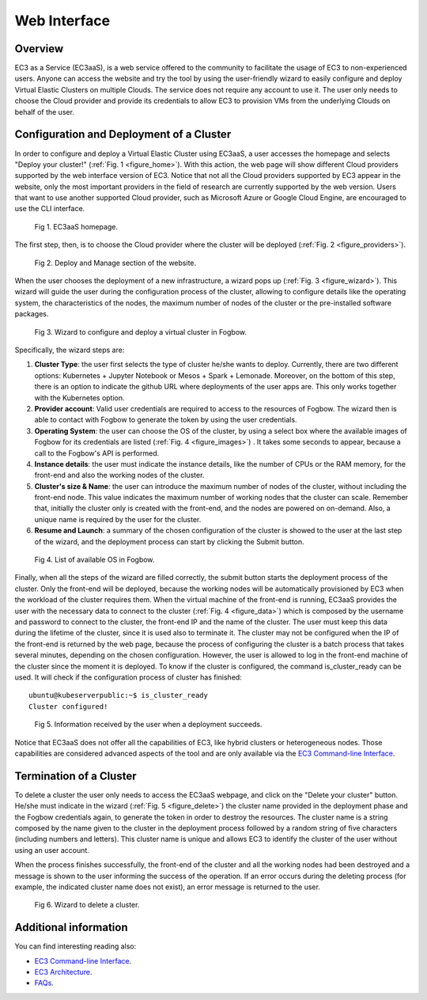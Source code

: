 
Web Interface
=============

Overview
--------

EC3 as a Service (EC3aaS), is a web service offered to the community to facilitate
the usage of EC3 to non-experienced users. Anyone can access the website and
try the tool by using the user-friendly wizard to easily configure and deploy Virtual
Elastic Clusters on multiple Clouds. The service does not require any account to
use it. The user only needs to choose the Cloud provider and provide its credentials
to allow EC3 to provision VMs from the underlying Clouds on behalf of the user.


Configuration and Deployment of a Cluster
-----------------------------------------

In order to configure and deploy a Virtual Elastic Cluster using EC3aaS, a user
accesses the homepage and selects "Deploy your cluster!" (:ref:`Fig. 1 <figure_home>`). With this
action, the web page will show different Cloud providers supported by the web
interface version of EC3. Notice that not all the Cloud providers supported by EC3
appear in the website, only the most important providers in the field of research are
currently supported by the web version. Users that want to use another supported
Cloud provider, such as Microsoft Azure or Google Cloud Engine, are encouraged
to use the CLI interface.

.. _figure_home:
.. figure:: images/home.png

   Fig 1. EC3aaS homepage.

The first step, then, is to choose the Cloud provider where the cluster will be
deployed (:ref:`Fig. 2 <figure_providers>`). 

.. _figure_providers:
.. figure:: images/providers.png

   Fig 2. Deploy and Manage section of the website.

When the user chooses the deployment of a new infrastructure, a wizard pops up (:ref:`Fig. 3 <figure_wizard>`).
This wizard will guide the user during the configuration process of the cluster,
allowing to configure details like the operating system, the characteristics of the
nodes, the maximum number of nodes of the cluster or the pre-installed software
packages. 

.. _figure_wizard:
.. figure:: images/wizard.png

   Fig 3. Wizard to configure and deploy a virtual cluster in Fogbow.

Specifically, the wizard steps are:

#. **Cluster Type**: the user first selects the type of cluster he/she wants to deploy.
   Currently, there are two different options: Kubernetes + Jupyter Notebook or Mesos + Spark + Lemonade.
   Moreover, on the bottom of this step, there is an option to indicate the github URL where deployments of
   the user apps are. This only works together with the Kubernetes option.
#. **Provider account**: Valid user credentials are required to access to the
   resources of Fogbow. The wizard then is able to contact with Fogbow to generate the token by using the user credentials.
#. **Operating System**: the user can choose the OS of the cluster, by using a
   select box where the available images of Fogbow for its credentials are listed (:ref:`Fig. 4 <figure_images>`) . 
   It takes some seconds to appear, because a call to the Fogbow's API is performed.
#. **Instance details**: the user must indicate the instance details, like the number
   of CPUs or the RAM memory, for the front-end and also the working
   nodes of the cluster. 
#. **Cluster's size & Name**: the user can introduce the maximum number of nodes of
   the cluster, without including the front-end node. This value indicates the
   maximum number of working nodes that the cluster can scale. Remember that, initially
   the cluster only is created with the front-end, and the nodes are powered on on-demand.
   Also, a unique name is required by the user for the cluster.
#. **Resume and Launch**: a summary of the chosen configuration of the cluster
   is showed to the user at the last step of the wizard, and the deployment
   process can start by clicking the Submit button.


.. _figure_images:
.. figure:: images/images.png

   Fig 4. List of available OS in Fogbow.

Finally, when all the steps of the wizard are filled correctly, the submit button
starts the deployment process of the cluster. Only the front-end will be deployed,
because the working nodes will be automatically provisioned by EC3 when the
workload of the cluster requires them. When the virtual machine of the front-end
is running, EC3aaS provides the user with the necessary data to connect to the
cluster (:ref:`Fig. 4 <figure_data>`) which is composed by the username and password to connect
to the cluster, the front-end IP and the name of the cluster. The user must keep
this data during the lifetime of the cluster, since it is used also to terminate it.
The cluster may not be configured when the IP of the front-end is returned by the
web page, because the process of configuring the cluster is a batch process that
takes several minutes, depending on the chosen configuration. However, the user
is allowed to log in the front-end machine of the cluster since the moment it is
deployed. To know if the cluster is configured, the command is_cluster_ready can
be used. It will check if the configuration process of cluster has finished::

  ubuntu@kubeserverpublic:~$ is_cluster_ready
  Cluster configured!

.. _figure_data:
.. figure:: images/data.png

   Fig 5. Information received by the user when a deployment succeeds.

Notice that EC3aaS does not offer all the capabilities of EC3, like hybrid clusters
or heterogeneous nodes. Those capabilities are considered advanced aspects
of the tool and are only available via the `EC3 Command-line Interface`_.

Termination of a Cluster
------------------------

To delete a cluster the user only needs to access the EC3aaS webpage, and click on
the "Delete your cluster" button. He/she must indicate in the wizard (:ref:`Fig. 5 <figure_delete>`) the cluster name provided
in the deployment phase and the Fogbow credentials again, to generate the token in order to destroy the resources. 
The cluster name is a string composed by the name given to the cluster in the deployment process 
followed by a random string of five characters (including numbers and letters). 
This cluster name is unique and allows EC3 to identify the cluster of the user without using an user account. 

When the process finishes successfully, the front-end of the cluster and all the
working nodes had been destroyed and a message is shown to the user informing
the success of the operation. If an error occurs during the deleting process (for
example, the indicated cluster name does not exist), an error message is returned
to the user.

.. _figure_delete:
.. figure:: images/delete.png

   Fig 6. Wizard to delete a cluster.

Additional information
----------------------

You can find interesting reading also:

* `EC3 Command-line Interface`_.
* `EC3 Architecture`_.
* `FAQs`_.


.. _`EC3 Command-line Interface`: http://ec3.readthedocs.org/en/atmosphere/ec3.html
.. _`EC3 Architecture`: https://ec3.readthedocs.io/en/atmosphere/arch.html
.. _`FAQs`: https://ec3.readthedocs.io/en/atmosphere/faq.html
